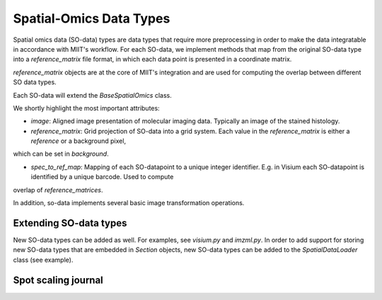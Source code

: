 ========================
Spatial-Omics Data Types
========================


Spatial omics data (SO-data) types are data types that require more preprocessing in order to make the data integratable in accordance with MIIT's workflow. For each
SO-data, we implement methods that map from the original SO-data type into a `reference_matrix` file format, in which each data point is presented in a coordinate matrix.

`reference_matrix` objects are at the core of MIIT's integration and are used for computing the overlap between different SO data types.

Each SO-data will extend the `BaseSpatialOmics` class.

We shortly highlight the most important attributes:

- `image`: Aligned image presentation of molecular imaging data. Typically an image of the stained histology.

- `reference_matrix`: Grid projection of SO-data into a grid system. Each value in the `reference_matrix` is either a `reference` or a background pixel, 
which can be set in `background`.

- `spec_to_ref_map`: Mapping of each SO-datapoint to a unique integer identifier. E.g. in Visium each SO-datapoint is identified by a unique barcode. Used to compute
overlap of `reference_matrices`.


In addition, so-data implements several basic image transformation operations.

-----------------------
Extending SO-data types
-----------------------


New SO-data types can be added as well. For examples, see `visium.py` and `imzml.py`. In order to add support for storing new SO-data types that are embedded in 
`Section` objects, new SO-data types can be added to the `SpatialDataLoader` class (see example).






--------------------
Spot scaling journal
--------------------